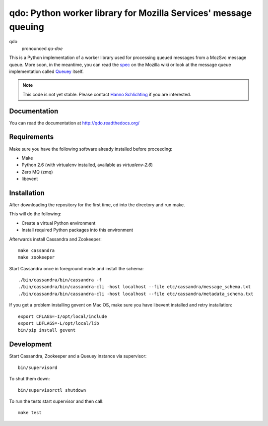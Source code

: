 ================================================================
qdo: Python worker library for Mozilla Services' message queuing
================================================================

qdo
    pronounced `qu-doe`

This is a Python implementation of a worker library used for processing
queued messages from a MozSvc message queue. More soon, in the meantime,
you can read the `spec <https://wiki.mozilla.org/Services/Sagrada/Queuey>`_
on the Mozilla wiki or look at the message queue implementation called
`Queuey <https://github.com/mozilla-services/queuey>`_ itself.


.. note:: This code is not yet stable. Please contact
          `Hanno Schlichting <hschlichting@mozilla.com>`_ if you are
          interested.

Documentation
=============

You can read the documentation at http://qdo.readthedocs.org/

Requirements
============

Make sure you have the following software already installed before
proceeding:

- Make
- Python 2.6 (with virtualenv installed, available as `virtualenv-2.6`)
- Zero MQ (zmq)
- libevent

Installation
============

After downloading the repository for the first time,
cd into the directory and run make.

This will do the following:

- Create a virtual Python environment
- Install required Python packages into this environment

Afterwards install Cassandra and Zookeeper::

    make cassandra
    make zookeeper

Start Cassandra once in foreground mode and install the schema::

    ./bin/cassandra/bin/cassandra -f
    ./bin/cassandra/bin/cassandra-cli -host localhost --file etc/cassandra/message_schema.txt
    ./bin/cassandra/bin/cassandra-cli -host localhost --file etc/cassandra/metadata_schema.txt

If you get a problem installing gevent on Mac OS, make sure you have libevent
installed and retry installation::

    export CFLAGS=-I/opt/local/include
    export LDFLAGS=-L/opt/local/lib
    bin/pip install gevent

Development
===========

Start Cassandra, Zookeeper and a Queuey instance via supervisor::

    bin/supervisord

To shut them down::

    bin/supervisorctl shutdown

To run the tests start supervisor and then call::

    make test
